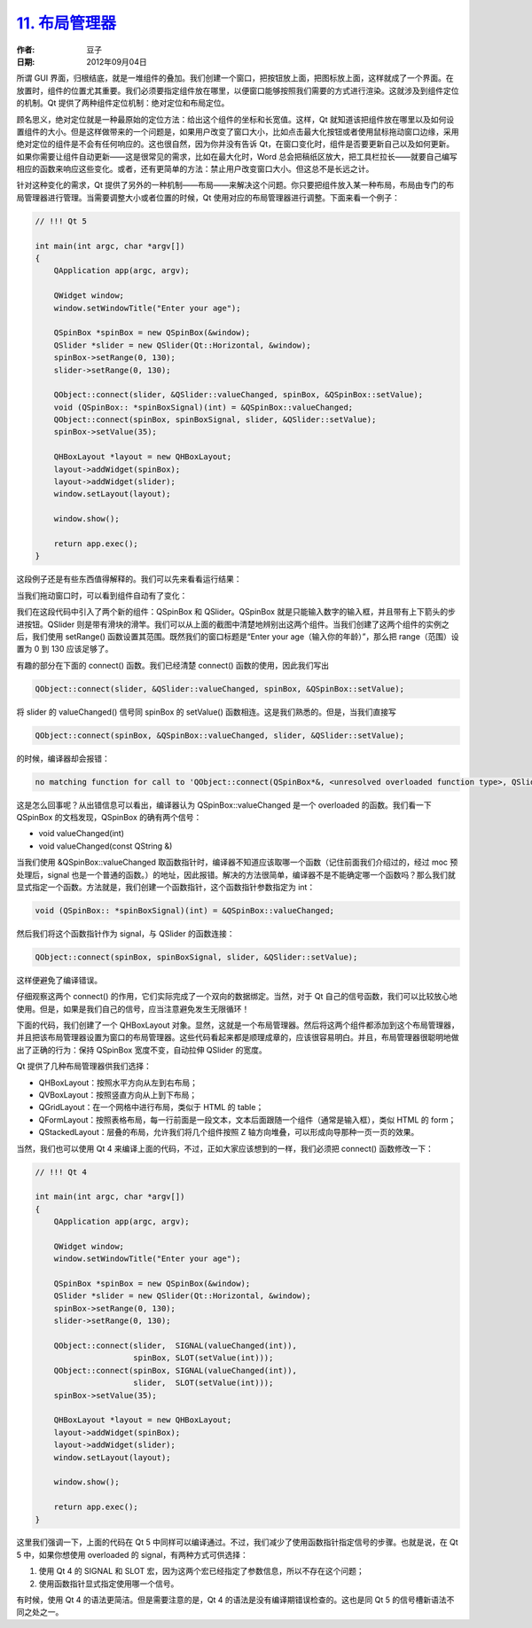 .. _layout:

`11. 布局管理器 <http://www.devbean.net/2012/09/qt-study-road-2-layout/>`_
==========================================================================

:作者: 豆子

:日期: 2012年09月04日

所谓 GUI 界面，归根结底，就是一堆组件的叠加。我们创建一个窗口，把按钮放上面，把图标放上面，这样就成了一个界面。在放置时，组件的位置尤其重要。我们必须要指定组件放在哪里，以便窗口能够按照我们需要的方式进行渲染。这就涉及到组件定位的机制。Qt 提供了两种组件定位机制：绝对定位和布局定位。


顾名思义，绝对定位就是一种最原始的定位方法：给出这个组件的坐标和长宽值。这样，Qt 就知道该把组件放在哪里以及如何设置组件的大小。但是这样做带来的一个问题是，如果用户改变了窗口大小，比如点击最大化按钮或者使用鼠标拖动窗口边缘，采用绝对定位的组件是不会有任何响应的。这也很自然，因为你并没有告诉 Qt，在窗口变化时，组件是否要更新自己以及如何更新。如果你需要让组件自动更新——这是很常见的需求，比如在最大化时，Word 总会把稿纸区放大，把工具栏拉长——就要自己编写相应的函数来响应这些变化。或者，还有更简单的方法：禁止用户改变窗口大小。但这总不是长远之计。

针对这种变化的需求，Qt 提供了另外的一种机制——布局——来解决这个问题。你只要把组件放入某一种布局，布局由专门的布局管理器进行管理。当需要调整大小或者位置的时候，Qt 使用对应的布局管理器进行调整。下面来看一个例子：

.. code-block:: c++

	// !!! Qt 5
	 
	int main(int argc, char *argv[])
	{
	    QApplication app(argc, argv);
	 
	    QWidget window;
	    window.setWindowTitle("Enter your age");
	 
	    QSpinBox *spinBox = new QSpinBox(&window);
	    QSlider *slider = new QSlider(Qt::Horizontal, &window);
	    spinBox->setRange(0, 130);
	    slider->setRange(0, 130);
	 
	    QObject::connect(slider, &QSlider::valueChanged, spinBox, &QSpinBox::setValue);
	    void (QSpinBox:: *spinBoxSignal)(int) = &QSpinBox::valueChanged;
	    QObject::connect(spinBox, spinBoxSignal, slider, &QSlider::setValue);
	    spinBox->setValue(35);
	 
	    QHBoxLayout *layout = new QHBoxLayout;
	    layout->addWidget(spinBox);
	    layout->addWidget(slider);
	    window.setLayout(layout);
	 
	    window.show();
	 
	    return app.exec();
	}

这段例子还是有些东西值得解释的。我们可以先来看看运行结果：

.. image:: imgs/11/layout-demo.png

当我们拖动窗口时，可以看到组件自动有了变化：

.. image:: imgs/11/layout-demo-2-600x88.png

我们在这段代码中引入了两个新的组件：QSpinBox 和 QSlider。QSpinBox 就是只能输入数字的输入框，并且带有上下箭头的步进按钮。QSlider 则是带有滑块的滑竿。我们可以从上面的截图中清楚地辨别出这两个组件。当我们创建了这两个组件的实例之后，我们使用 setRange() 函数设置其范围。既然我们的窗口标题是“Enter your age（输入你的年龄）”，那么把 range（范围）设置为 0 到 130 应该足够了。

有趣的部分在下面的 connect() 函数。我们已经清楚 connect() 函数的使用，因此我们写出

.. code-block:: c++

	QObject::connect(slider, &QSlider::valueChanged, spinBox, &QSpinBox::setValue);

将 slider 的 valueChanged() 信号同 spinBox 的 setValue() 函数相连。这是我们熟悉的。但是，当我们直接写

.. code-block:: c++

	QObject::connect(spinBox, &QSpinBox::valueChanged, slider, &QSlider::setValue);

的时候，编译器却会报错：

.. code-block:: none

	no matching function for call to 'QObject::connect(QSpinBox*&, <unresolved overloaded function type>, QSlider*&, void (QAbstractSlider::*)(int))'

这是怎么回事呢？从出错信息可以看出，编译器认为 QSpinBox::valueChanged 是一个 overloaded 的函数。我们看一下 QSpinBox 的文档发现，QSpinBox 的确有两个信号：

* void valueChanged(int)
* void valueChanged(const QString &)

当我们使用 &QSpinBox::valueChanged 取函数指针时，编译器不知道应该取哪一个函数（记住前面我们介绍过的，经过 moc 预处理后，signal 也是一个普通的函数。）的地址，因此报错。解决的方法很简单，编译器不是不能确定哪一个函数吗？那么我们就显式指定一个函数。方法就是，我们创建一个函数指针，这个函数指针参数指定为 int：

.. code-block:: c++

	void (QSpinBox:: *spinBoxSignal)(int) = &QSpinBox::valueChanged;

然后我们将这个函数指针作为 signal，与 QSlider 的函数连接：

.. code-block:: c++

	QObject::connect(spinBox, spinBoxSignal, slider, &QSlider::setValue);

这样便避免了编译错误。

仔细观察这两个 connect() 的作用，它们实际完成了一个双向的数据绑定。当然，对于 Qt 自己的信号函数，我们可以比较放心地使用。但是，如果是我们自己的信号，应当注意避免发生无限循环！

下面的代码，我们创建了一个 QHBoxLayout 对象。显然，这就是一个布局管理器。然后将这两个组件都添加到这个布局管理器，并且把该布局管理器设置为窗口的布局管理器。这些代码看起来都是顺理成章的，应该很容易明白。并且，布局管理器很聪明地做出了正确的行为：保持 QSpinBox 宽度不变，自动拉伸 QSlider 的宽度。

Qt 提供了几种布局管理器供我们选择：

* QHBoxLayout：按照水平方向从左到右布局；
* QVBoxLayout：按照竖直方向从上到下布局；
* QGridLayout：在一个网格中进行布局，类似于 HTML 的 table；
* QFormLayout：按照表格布局，每一行前面是一段文本，文本后面跟随一个组件（通常是输入框），类似 HTML 的 form；
* QStackedLayout：层叠的布局，允许我们将几个组件按照 Z 轴方向堆叠，可以形成向导那种一页一页的效果。

当然，我们也可以使用 Qt 4 来编译上面的代码，不过，正如大家应该想到的一样，我们必须把 connect() 函数修改一下：

.. code-block:: c++

	// !!! Qt 4
	 
	int main(int argc, char *argv[])
	{
	    QApplication app(argc, argv);
	 
	    QWidget window;
	    window.setWindowTitle("Enter your age");
	 
	    QSpinBox *spinBox = new QSpinBox(&window);
	    QSlider *slider = new QSlider(Qt::Horizontal, &window);
	    spinBox->setRange(0, 130);
	    slider->setRange(0, 130);
	 
	    QObject::connect(slider,  SIGNAL(valueChanged(int)),
	                     spinBox, SLOT(setValue(int)));
	    QObject::connect(spinBox, SIGNAL(valueChanged(int)),
	                     slider,  SLOT(setValue(int)));
	    spinBox->setValue(35);
	 
	    QHBoxLayout *layout = new QHBoxLayout;
	    layout->addWidget(spinBox);
	    layout->addWidget(slider);
	    window.setLayout(layout);
	 
	    window.show();
	 
	    return app.exec();
	}

这里我们强调一下，上面的代码在 Qt 5 中同样可以编译通过。不过，我们减少了使用函数指针指定信号的步骤。也就是说，在 Qt 5 中，如果你想使用 overloaded 的 signal，有两种方式可供选择：

1. 使用 Qt 4 的 SIGNAL 和 SLOT 宏，因为这两个宏已经指定了参数信息，所以不存在这个问题；
2. 使用函数指针显式指定使用哪一个信号。

有时候，使用 Qt 4 的语法更简洁。但是需要注意的是，Qt 4 的语法是没有编译期错误检查的。这也是同 Qt 5 的信号槽新语法不同之处之一。
